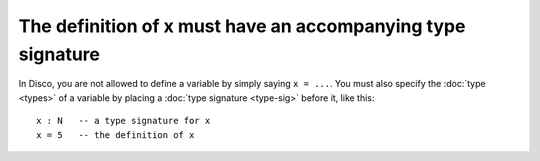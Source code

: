 The definition of x must have an accompanying type signature
============================================================

In Disco, you are not allowed to define a variable by simply saying
``x = ...``.  You must also specify the :doc:`type <types>` of a variable
by placing a :doc:`type signature <type-sig>` before it, like this:

::

   x : N   -- a type signature for x
   x = 5   -- the definition of x
